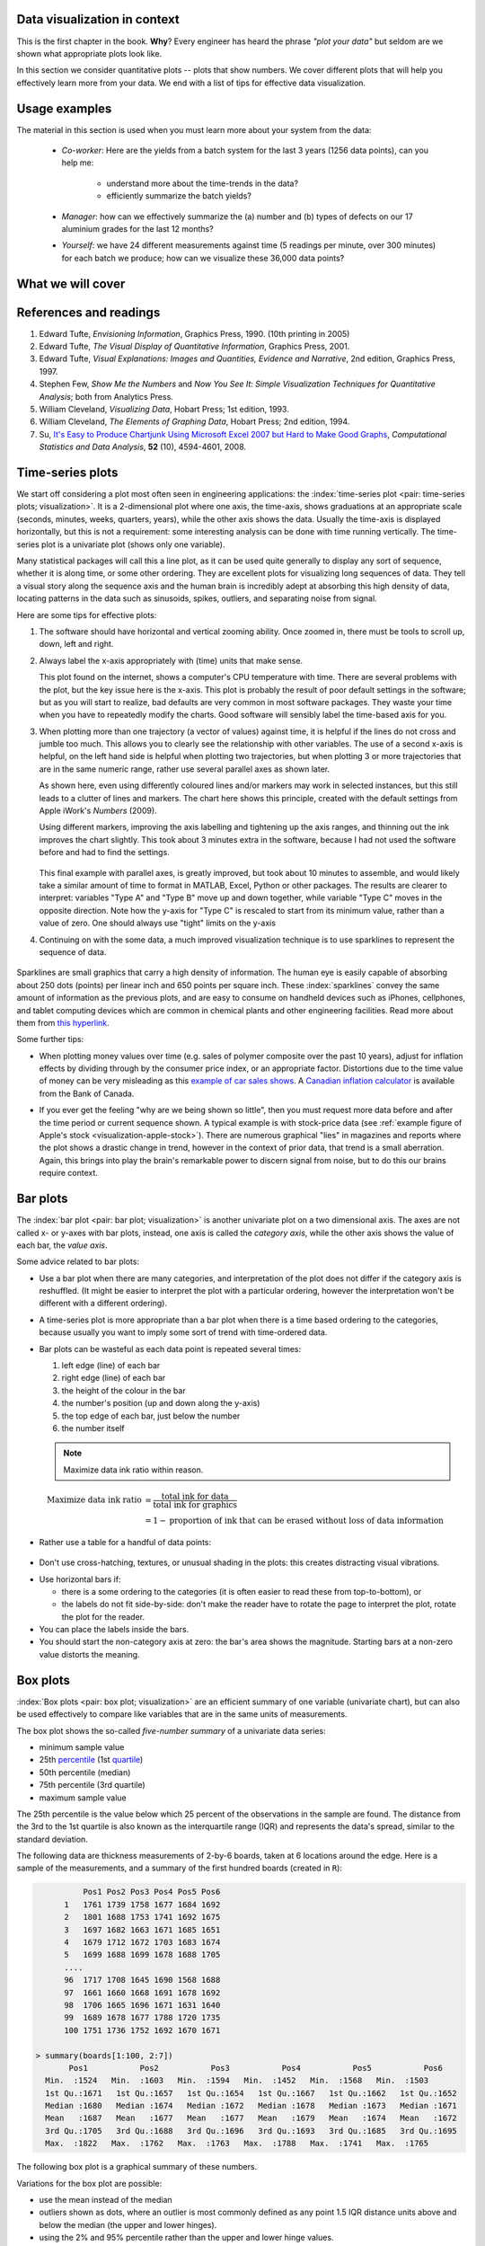 .. todo:: another scatter plot question
.. todo:: spectral data question
.. todo:: batch data question

.. todo:: add to slides: http://www.r-bloggers.com/one-liners-which-make-me-love-r-make-your-data-dance-hans-rosling-style-with-googlevis-rstats/

Data visualization in context
=============================

This is the first chapter in the book. **Why**?  Every engineer has heard the phrase *"plot your data"* but seldom are we shown what appropriate plots look like.

In this section we consider quantitative plots -- plots that show numbers. We cover different plots that will help you effectively learn more from your data. We end with a list of tips for effective data visualization.

Usage examples
==============

The material in this section is used when you must learn more about your system from the data:

	* *Co-worker*: Here are the yields from a batch system for the last 3 years (1256 data points), can you help me:

		* understand more about the time-trends in the data?
		* efficiently summarize the batch yields?

	* *Manager*:  how can we effectively summarize the (a) number and (b) types of defects on our 17 aluminium grades for the last 12 months?

	* *Yourself*: we have 24 different measurements against time (5 readings per minute, over 300 minutes) for each batch we produce; how can we visualize these 36,000 data points?


What we will cover
==================

.. figure:: ../figures/visualization/visualization-subject-mapping.png
	:alt:	../figures/visualization/visualization-subject-mapping.xmind
	:width: 750px
	:align: center
	:scale: 60

References and readings
=======================

.. index::
	pair: references and readings; visualization

#. Edward Tufte, *Envisioning Information*, Graphics Press, 1990. (10th printing in 2005)
#. Edward Tufte, *The Visual Display of Quantitative Information*, Graphics Press, 2001.
#. Edward Tufte, *Visual Explanations: Images and Quantities, Evidence and Narrative*, 2nd edition, Graphics Press, 1997.
#. Stephen Few, *Show Me the Numbers* and *Now You See It: Simple Visualization Techniques for Quantitative Analysis*; both from Analytics Press.
#. William Cleveland, *Visualizing Data*, Hobart Press; 1st edition, 1993.
#. William Cleveland, *The Elements of Graphing Data*, Hobart Press; 2nd edition, 1994.
#. Su, `It's Easy to Produce Chartjunk Using Microsoft Excel 2007 but Hard to Make Good Graphs <http://dx.doi.org/10.1016/j.csda.2008.03.007>`_, *Computational Statistics and Data Analysis*, **52** (10), 4594-4601, 2008.

.. _visualization_time_series:

Time-series plots
=================

We start off considering a plot most often seen in engineering applications: the :index:`time-series plot <pair: time-series plots; visualization>`. It is a 2-dimensional plot where one axis, the time-axis, shows graduations at an appropriate scale (seconds, minutes, weeks, quarters, years), while the other axis shows the data. Usually the time-axis is displayed horizontally, but this is not a requirement: some interesting analysis can be done with time running vertically. The time-series plot is a univariate plot (shows only one variable).

Many statistical packages will call this a line plot, as it can be used quite generally to display any sort of sequence, whether it is along time, or some other ordering. They are excellent plots for visualizing long sequences of data. They tell a visual story along the sequence axis and the human brain is incredibly adept at absorbing this high density of data, locating patterns in the data such as sinusoids, spikes, outliers, and separating noise from signal.

Here are some tips for effective plots:

1.	The software should have horizontal and vertical zooming ability. Once zoomed in, there must be tools to scroll up, down, left and right.

2.	Always label the x-axis appropriately with (time) units that make sense. 

	.. _visualization-bad-labels:

	.. image:: ../figures/visualization/CPU-temperature_-_from_www_aw_org_on_26_Dec_2009.png
		:width: 750px
		:align: center
		:scale: 50

	This plot found on the internet, shows a computer's CPU temperature with time. There are several problems with the plot, but the key issue here is the x-axis. This plot is probably the result of poor default settings in the software; but as you will start to realize, bad defaults are very common in most software packages. They waste your time when you have to repeatedly modify the charts. Good software will sensibly label the time-based axis for you.
	

3.	When plotting more than one trajectory (a vector of values) against time, it is helpful if the lines do not cross and jumble too much. This allows you to clearly see the relationship with other variables. The use of a second x-axis is helpful, on the left hand side is helpful when plotting two trajectories, but when plotting 3 or more trajectories that are in the same numeric range, rather use several parallel axes as shown later.

	.. _visualization-cluttered-trajectories:

	.. image:: ../figures/visualization/3_correlated_variables_-_badly_displayed_in_Numbers.png
		:width: 750px

	As shown here, even using differently coloured lines and/or markers may work in selected instances, but this still leads to a clutter of lines and markers. The chart here shows this principle, created with the default settings from Apple iWork's *Numbers* (2009).

	Using different markers, improving the axis labelling and tightening up the axis ranges, and thinning out the ink improves the chart slightly. This took about 3 minutes extra in the software, because I had not used the software before and had to find the settings.

	.. figure:: ../figures/visualization/3_correlated_variables_-_slightly_better.png
		:width: 750px

	This final example with parallel axes, is greatly improved, but took about 10 minutes to assemble, and would likely take a similar amount of time to format in MATLAB, Excel, Python or other packages. The results are clearer to interpret: variables "Type A" and "Type B" move up and down together, while variable "Type C" moves in the opposite direction. Note how the y-axis for "Type C" is rescaled to start from its minimum value, rather than a value of zero. One should always use "tight" limits on the y-axis

	.. _visualization-cleaned-trajectories:

	.. image:: ../figures/visualization/3_correlated_variables_-_better.png
		:width: 750px

4.	Continuing on with the some data, a much improved visualization technique is to use sparklines to represent the sequence of data.

		.. _visualization-sparkline-trajectories:

		.. figure:: ../figures/visualization/3-correlated-variables-as-sparklines.png
			:scale: 30

Sparklines are small graphics that carry a high density of information. The human eye is easily capable of absorbing about 250 dots (points) per linear inch and 650 points per square inch. These :index:`sparklines` convey the same amount of information as the previous plots, and are easy to consume on handheld devices such as iPhones, cellphones, and tablet computing devices which are common in chemical plants and other engineering facilities. Read more about them from `this hyperlink <http://www.edwardtufte.com/bboard/q-and-a-fetch-msg?msg_id=0001OR>`_.

Some further tips:

-	When plotting money values over time (e.g. sales of polymer composite over the past 10 years), adjust for inflation effects by dividing through by the consumer price index, or an appropriate factor. Distortions due to the time value of money can be very misleading as this `example of car sales shows <http://www.duke.edu/~rnau/411infla.htm>`_.  A `Canadian inflation calculator <http://www.bankofcanada.ca/rates/related/inflation-calculator>`_ is available from the Bank of Canada.

-	If you ever get the feeling "why are we being shown so little", then you must request more data before and after the time period or current sequence shown. A typical example is with stock-price data (see :ref:`example figure of Apple's stock <visualization-apple-stock>`). There are numerous graphical "lies" in magazines and reports where the plot shows a drastic change in trend, however in the context of prior data, that trend is a small aberration. Again, this brings into play the brain's remarkable power to discern signal from noise, but to do this our brains require context.

	.. _visualization-apple-stock:

	.. image:: ../figures/visualization/AAPL-stock-prices.png
		:width: 750px
		:scale: 80
		:align: center

Bar plots
=========

The :index:`bar plot <pair: bar plot; visualization>` is another univariate plot on a two dimensional axis. The axes are not called x- or y-axes with bar plots, instead, one axis is called the *category axis*, while the other axis shows the value of each bar, the *value axis*.

.. image:: ../figures/visualization/barplot-example-expenses.png
   :scale: 60

Some advice related to bar plots:

-	Use a bar plot when there are many categories, and interpretation of the plot does not differ if the category axis is reshuffled. (It might be easier to interpret the plot with a particular ordering, however the interpretation won't be different with a different ordering).

-	A time-series plot is more appropriate than a bar plot when there is a time based ordering to the categories, because usually you want to imply some sort of trend with time-ordered data.

	.. image:: ../figures/visualization/quarterly-profit-barplot-vs-lineplot.png
		:alt:	../figures/visualization/quarterly-profit-barplot.R
		:width: 750px
		:align: center
		:scale: 100

-	Bar plots can be wasteful as each data point is repeated several times:

	#. left edge (line) of each bar
	#. right edge (line) of each bar
	#. the height of the colour in the bar
	#. the number's position (up and down along the y-axis)
        #. the top edge of each bar, just below the number
	#. the number itself

        .. note::

	    Maximize data ink ratio within reason.

	.. math::

		\text{Maximize data ink ratio} &= \frac{\text{total ink for data}}{\text{total ink for graphics}}     \\
		                              &= 1 - \text{proportion of ink that can be erased without loss of data information}

-	Rather use a table for a handful of data points:

    .. image:: ../figures/visualization/profit-by-region.png
		:alt:	../figures/visualization/profit-by-region.numbers
		:width: 750px
		:align: center
		:scale: 100

-	Don't use cross-hatching, textures, or unusual shading in the plots: this creates distracting visual vibrations.

	.. image:: ../figures/visualization/hatched-barplot.png
		:alt:	../figures/visualization/hatched-barplot.R
		:width: 600px
		:align: center
		:scale: 45

.. COMMENTS
  Stack bar plots are OK, they show breakdowns quite nicely, even though one has to read the accompanying text carefully to make sure the break down is what you think it is. Never underestimate the audience's intelligence.
  - My preference is to avoid stacked bar plots. I'm never sure, until I read the text carefully, or the plot annotations, whether the bars represent a cumulative amount or an incremental amount. Is the blue region showing 25% or 15%?

-	Use horizontal bars if:

	- there is a some ordering to the categories (it is often easier to read these from top-to-bottom), or
	- the labels do not fit side-by-side: don't make the reader have to rotate the page to interpret the plot, rotate the plot for the reader.

-	You can place the labels inside the bars.

-	You should start the non-category axis at zero: the bar's area shows the magnitude. Starting bars at a non-zero value distorts the meaning.

..
  Exception to starting at zero: todo Few, p 189 (ranges)


Box plots
==========

:index:`Box plots <pair: box plot; visualization>` are an efficient summary of one variable (univariate chart), but can also be used effectively to compare like variables that are in the same units of measurements.

The box plot shows the so-called *five-number summary* of a univariate data series: 

- minimum sample value
- 25th `percentile <http://en.wikipedia.org/wiki/Percentile>`_ (1st `quartile <http://en.wikipedia.org/wiki/Quartile>`_)
- 50th percentile (median)
- 75th percentile (3rd quartile)
- maximum sample value

The 25th percentile is the value below which 25 percent of the observations in the sample are found. The distance from the 3rd to the 1st quartile is also known as the interquartile range (IQR) and represents the data's spread, similar to the standard deviation.

The following data are thickness measurements of 2-by-6 boards, taken at 6 locations around the edge. Here is a sample of the measurements, and a summary of the first hundred boards (created in ``R``):

.. code-block:: text

	    Pos1 Pos2 Pos3 Pos4 Pos5 Pos6
	1   1761 1739 1758 1677 1684 1692
	2   1801 1688 1753 1741 1692 1675
	3   1697 1682 1663 1671 1685 1651
	4   1679 1712 1672 1703 1683 1674
	5   1699 1688 1699 1678 1688 1705
        ....
	96  1717 1708 1645 1690 1568 1688
	97  1661 1660 1668 1691 1678 1692
	98  1706 1665 1696 1671 1631 1640
	99  1689 1678 1677 1788 1720 1735
	100 1751 1736 1752 1692 1670 1671

  > summary(boards[1:100, 2:7])
         Pos1           Pos2           Pos3           Pos4           Pos5           Pos6
    Min.  :1524   Min.  :1603   Min.  :1594   Min.  :1452   Min.  :1568   Min.  :1503
    1st Qu.:1671   1st Qu.:1657   1st Qu.:1654   1st Qu.:1667   1st Qu.:1662   1st Qu.:1652
    Median :1680   Median :1674   Median :1672   Median :1678   Median :1673   Median :1671
    Mean   :1687   Mean   :1677   Mean   :1677   Mean   :1679   Mean   :1674   Mean   :1672
    3rd Qu.:1705   3rd Qu.:1688   3rd Qu.:1696   3rd Qu.:1693   3rd Qu.:1685   3rd Qu.:1695
    Max.  :1822   Max.  :1762   Max.  :1763   Max.  :1788   Max.  :1741   Max.  :1765


.. _visualization_boxplot_example:

The following box plot is a graphical summary of these numbers.

.. image:: ../figures/visualization/boxplot-for-two-by-six-100-boards.png
	:align: left
	:width: 700px
	:scale: 55

Variations for the box plot are possible:

- use the mean instead of the median
- outliers shown as dots, where an outlier is most commonly defined as any point 1.5 IQR distance units above and below the median (the upper and lower hinges).
- using the 2% and 95% percentile rather than the upper and lower hinge values.

.. _visualization_scatter_plots:

Relational graphs: scatter plots
================================
	
This is a plot many people are comfortable using. It helps one understand the relationship between two variables - a bivariate plot - as opposed to the previous charts that are univariate. A :index:`scatter plot <pair: scatter plot; visualization>` is a collection of points shown inside a box formed by 2 axes, at 90 degrees to each other. The marker's position is located at the intersection of the values shown on the horizontal (x) axis and vertical (y) axis.

The unspoken intention of a scatter plot is usually to ask the reader to draw a causal relationship between the two variables. However, not all scatter plots actually show causal phenomenon.

.. image:: ../figures/visualization/scatterplot-figures.png
	:width: 750px
	:scale: 80

Strive for graphical excellence by:

- making each axis as tight as possible
- avoid heavy grid lines
- use the least amount of ink
- do not distort the axes

There is an unfounded fear that others won't understand your 2D scatter plot. Tufte (*Visual Display of Quantitative Information*, p 83) shows that there are no scatter plots in a sample (1974 to 1980) of US, German and British dailies, despite studies showing that 12 year olds can interpret such plots. (Japanese newspapers frequently use them).

You will see this in industrial settings as well. Next time you go into the control room, try finding any scatter plots. The audience is not to blame: it is the producers of these charts that assume the audience is incapable of interpreting these plots.

.. note::

	Assume that if you can understand the plot, so will your audience.


Further improvements can be made to your scatter plots:

-	Extend the frames only as far as your data

	.. image:: ../figures/visualization/scatterplot-figures-with-regression-lines.png
		:width: 750px
		:scale: 75

-	One can add box plots and histograms to the side of the axes to aide interpretation

	.. image:: ../figures/visualization/scatterplot-with-histograms-updated.png
		:width: 750px
		:scale: 42

- Add a third variable to the plot by adjusting the marker size and add a fourth variable with the use of colour:

    .. _reference_to_use_of_colour:

	.. image:: ../figures/visualization/scatterplot-with-2-extra-dimensions.png
		:scale: 80


    This example, from `http://gapminder.org <http://graphs.gapminder.org/world/#$majorMode=chart$is;shi=t;ly=2003;lb=f;il=t;fs=11;al=30;stl=t;st=t;nsl=t;se=t$wst;tts=C$ts;sp=6;ti=2007$zpv;v=0$inc_x;mmid=XCOORDS;iid=phAwcNAVuyj1jiMAkmq1iMg;by=ind$inc_y;mmid=YCOORDS;iid=phAwcNAVuyj0TAlJeCEzcGQ;by=ind$inc_s;uniValue=30;iid=phAwcNAVuyj0XOoBL_n5tAQ;by=ind$inc_c;uniValue=255;gid=CATID0;iid=phAwcNAVuyj2tPLxKvvnNPA;by=ind$map_x;scale=log;dataMin=194;dataMax=96846$map_y;scale=log;dataMin=0.855;dataMax=8.7$map_s;sma=49;smi=1.85$map_c;scale=lin$cd;bd=0$inds=>`_, shows data as of 2007 for income per person against fertility. The size of each data point is proportional to the country's population and the marker colour shows life expectancy at birth (years). The GapMinder website allows you to "play" the graph over time, effectively adding a 5th dimension to the 2D plot. Use the hyperlink above to see how richer countries move towards lower fertility and higher income over time.

Tables 
======

.. index::
   pair: data table; visualization
   see: table; data table

The data table  is an efficient format for comparative data analysis on categorical objects. Usually the items being compared are placed in a column, while the categorical objects are in the rows.  The quantitative value is then placed in the intersection of the row and column: called the *cell*. The following examples demonstrate this.

*	Compare monthly payments for buying or leasing various cars (categories). The first two columns are being compared; the other columns contain additional, secondary information.

	.. figure:: ../figures/visualization/table-car-payments.png
		:alt:	../figures/visualization/table-examples.numbers
		:align: center
		:scale: 75

*	Compare defect types (number of defects) for different product grades (categories):

	.. figure:: ../figures/visualization/table-defect-counts.png
		:alt:	../figures/visualization/table-examples.numbers
		:align: center
		:scale: 50

	This particular table raises more questions:

	-	Which defects cost us the most money?
	-	Which defects occur most frequently?  The table does not contain any information about production rate. For example, if there are 1850 lots of grade A4636 (first row) produced, then defect A occurs at a rate of 37/1850 = 1/50. And if 250 lots of grade A2610 (last row) were produced, then again, defect A occurs at a rate of 1/50. Redrawing the table on a production rate basis would be useful if we are making changes to the process and want to target the most problematic defect.
	-	If we are comparing a type of defect over different grades, then we are now comparing down the table, instead of across the table. In this case, the fraction of defects for each grade would be a more useful quantity to display.
	-	If we are comparing defects within a grade, then we are comparing across the table. Here again, the fraction of each defect type, weighted according to the cost of that defect, would be more appropriate.


Three common pitfalls to avoid:

#.	Using pie charts when tables will do

	Pie charts are tempting when we want to graphically breakdown a quantity into components. I have used them erroneously myself (here is an example on a website that I helped with: http://www.macc.mcmaster.ca/gradstudies.php). We won't go into details here, but I strongly suggest you read the convincing evidence of Stephen Few in: `"Save the pies for dessert" <http://www.perceptualedge.com/articles/08-21-07.pdf>`_. The key problem is that the human eye cannot adequately decode angles, however we have no problem with linear data.

#.	Arbitrary ordering along the first column; usually alphabetically or in time order

	Listing the car types alphabetically is trivial: rather list them by some other 3rd criterion of interest: perhaps minimum down payment required, or typical lease duration, or total amount of interest paid on the loan. That way you get some extra context to the table for free.

#.	Using excessive grid lines

	Tabular data should avoid vertical grid lines, except when the columns are so close that mistakes will be made. The human eye will use the visual white space between the numbers to create its own columns.

	.. image:: ../figures/visualization/table-grid-comparison.png
		:scale: 65

To wrap up this section is a demonstration of tabular data in a different format, based on an idea of Tufte in *The Visual Display of Quantitative Information*, page 158. Here we compare the corrosion resistance and roughness of a steel surface for two different types of coatings, A and B. 

A layout that you expect to see in a standard engineering report:

	+----------+-----------+-----------+-----------+-----------+
	| Product  | Corrosion | resistance| Surface   |roughness  |
	+----------+-----------+-----------+-----------+-----------+
	|          | Coating A |Coating B  | Coating A | Coating B |
	+==========+===========+===========+===========+===========+
	| K135     | 0.30      | 0.22      | 30        |   42      |
	+----------+-----------+-----------+-----------+-----------+
	| K136     | 0.45      | 0.39      | 86        |   31      |
	+----------+-----------+-----------+-----------+-----------+
	| P271     | 0.22      | 0.24      | 24        |   73      |
	+----------+-----------+-----------+-----------+-----------+
	| P275     | 0.40      | 0.44      | 74        |   52      |
	+----------+-----------+-----------+-----------+-----------+
	| S561     | 0.56      | 0.36      | 70        |   75      |
	+----------+-----------+-----------+-----------+-----------+
	| S567     | 0.76      | 0.51      | 63        |   70      |
	+----------+-----------+-----------+-----------+-----------+

And the layout advocated by Tufte:

	.. image:: ../figures/visualization/tables-recast-as-plots-both.png
	   :width: 750px
	   :scale: 75

Note how the slopes carry the information about the effect of changing the coating type. And the rearranged row ordering shows the changes as well. This idea is effective for 2 treatments, but could be extended to 3 or 4 treatments by adding extra "columns".

Topics of aesthetics and style
==============================

We won't cover these topics, however Tufte's books contain remarkable examples that discuss effective use of colour for good contrast, varying line widths, and graph layout (use more horizontal than vertical - an aspect ratio of about 1.4 to 2.0; and flow the graphics into the location in the text where discussed).

Data frames (axes)
===================

Frames are the basic containers that surround the data and give context to our numbers. Here are some tips:

#.	Use round numbers
#.	Generally tighten the axes as much as possible, except ...
#.	When showing comparison plots: then all axes must have the same minima and maxima (see the exercise regarding the :ref:`Economist figure <economist-question>`).


Colour
======

:index:`Colour <pair: colour; visualization>` is very effective in all graphical charts, however you must bear in mind that your readers might be colour-blind, or the document might be read from a grayscale print out. 

Note also that a standard colour progression does *not* exist. We often see dark blues and purples representing low numbers and reds the higher numbers, with greens, yellows, and orange in between. Also, there are several such colour schemes - there isn't a universal standard. The only safest colour progression is the grayscale axis, ranging from blacks to white at each extreme: this satisfies both colour-blind readers and users of your grayscale printed output.

See the :ref:`section on scatter plots <reference_to_use_of_colour>` for an example of the effective use of colour.

General summary: revealing complex data graphically
======================================================

One cannot provide generic advice that applies in every instance. These tips are useful though in most cases:

-	If the question you want answered is to understand causality, then show causality (the most effective way is with bivariate scatter plots). If trying to answer a question with alternatives: show comparisons (with tiles of plots, or a simple table).

-	Words and graphics belong together: add labels to plots for outliers and explain interesting points; add equations and even small summary tables on top of your plots. Remember a graph should be like a paragraph of text, not necessarily just a graphical display of numbers which are discussed later on.

-	Avoid obscure coding on the graph: don't label points as "A", "B", "C", .... and then put a legend: "A: grade TK133", "B: grade RT231", "C: grade TK134". Just put the labels directly on the plot.

-	Do not assume your audience is ignorant and won't understand a complex plot. Conversely, don't try to enliven a plot with decorations and unnecessary graphics (flip through a copy of almost any weekly news magazine to examples of this sort of embellishment). As Tufte mentions more than once in his books: "*If the statistics are boring, then you've got the wrong numbers.*". The graph should stand on its own.

-	When the graphics involve money and time, make sure you adjust the money for inflation.

-	Maximize the data-ink ratio = (ink for data) / (total ink for graphics). Maximizing this ratio, within reason, means you should (a) eliminate non-data ink and (b) erase redundant data-ink.

-	Maximize data density: humans can interpret data displays of 250 data points per linear inch, and 625 data points per square inch.
